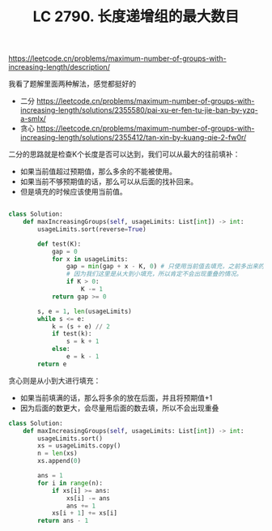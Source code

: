 #+title: LC 2790. 长度递增组的最大数目

https://leetcode.cn/problems/maximum-number-of-groups-with-increasing-length/description/

我看了题解里面两种解法，感觉都挺好的
- 二分 https://leetcode.cn/problems/maximum-number-of-groups-with-increasing-length/solutions/2355580/pai-xu-er-fen-tu-jie-ban-by-yzq-a-smlx/
- 贪心 https://leetcode.cn/problems/maximum-number-of-groups-with-increasing-length/solutions/2355412/tan-xin-by-kuang-qie-2-fw0r/

二分的思路就是检查K个长度是否可以达到，我们可以从最大的往前填补：
- 如果当前值超过预期值，那么多余的不能被使用。
- 如果当前不够预期值的话，那么可以从后面的找补回来。
- 但是填充的时候应该使用当前值。

[[../images/maximum-number-of-groups-with-increasing-length-0.png]]

[[../images/maximum-number-of-groups-with-increasing-length-1.png]]

#+BEGIN_SRC Python

  class Solution:
      def maxIncreasingGroups(self, usageLimits: List[int]) -> int:
          usageLimits.sort(reverse=True)

          def test(K):
              gap = 0
              for x in usageLimits:
                  gap = min(gap + x - K, 0) # 只使用当前值去填充，之前多出来的会回填到之前的空处。
                  # 因为我们这里是从大到小填充，所以肯定不会出现重叠的情况。
                  if K > 0:
                      K -= 1
              return gap >= 0

          s, e = 1, len(usageLimits)
          while s <= e:
              k = (s + e) // 2
              if test(k):
                  s = k + 1
              else:
                  e = k - 1
          return e
#+END_SRC

贪心则是从小到大进行填充：
- 如果当前填满的话，那么将多余的放在后面，并且将预期值+1
- 因为后面的数更大，会尽量用后面的数去填，所以不会出现重叠

#+BEGIN_SRC Python
class Solution:
    def maxIncreasingGroups(self, usageLimits: List[int]) -> int:
        usageLimits.sort()
        xs = usageLimits.copy()
        n = len(xs)
        xs.append(0)

        ans = 1
        for i in range(n):
            if xs[i] >= ans:
                xs[i] -= ans
                ans += 1
            xs[i + 1] += xs[i]
        return ans - 1
#+END_SRC
